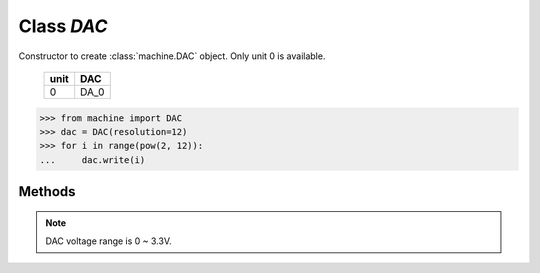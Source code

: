 Class `DAC`
^^^^^^^^^^^

.. class:: DAC(unit=0, resolution=10)

   Constructor to create :class:`machine.DAC` object. Only unit 0 is available.

        +------+------+
        | unit | DAC  |
        +======+======+
        |  0   | DA_0 |
        +------+------+

   .. code-block:: python

      >>> from machine import DAC
      >>> dac = DAC(resolution=12)
      >>> for i in range(pow(2, 12)):
      ...     dac.write(i)

Methods
*******

.. method:: DAC.write(value)

   Write digital value to DAC. 

   :param int value: digital value depends on your resolution.
   :return: None

.. note:: 
    DAC voltage range is 0 ~ 3.3V.
